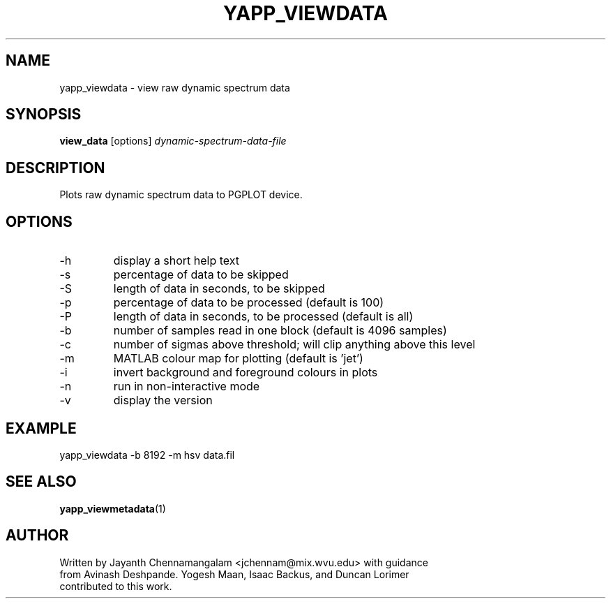 .\#
.\# Yet Another Pulsar Processor Commands
.\# yapp_viewdata Manual Page
.\#
.\# Created by Jayanth Chennamangalam on 2011.03.20
.\#

.TH YAPP_VIEWDATA 1 "2011-03-20" "YAPP 1.0.0" \
"Yet Another Pulsar Processor"


.SH NAME
yapp_viewdata \- view raw dynamic spectrum data


.SH SYNOPSIS
.B view_data
[options]
.I dynamic-spectrum-data-file


.SH DESCRIPTION
Plots raw dynamic spectrum data to PGPLOT device.


.SH OPTIONS
.TP
\-h
display a short help text
.TP
\-s
percentage of data to be skipped
.TP
\-S
length of data in seconds, to be skipped
.TP
\-p
percentage of data to be processed (default is 100)
.TP
\-P
length of data in seconds, to be processed (default is all)
.TP
\-b
number of samples read in one block (default is 4096 samples)
.TP
\-c
number of sigmas above threshold; will clip anything above this level
.TP
\-m
MATLAB colour map for plotting (default is 'jet')
.TP
\-i
invert background and foreground colours in plots
.TP
\-n
run in non-interactive mode
.TP
\-v
display the version


.SH EXAMPLE
.TP
yapp_viewdata -b 8192 -m hsv data.fil


.SH SEE ALSO
.BR yapp_viewmetadata (1)


.SH AUTHOR
.TP 
Written by Jayanth Chennamangalam <jchennam@mix.wvu.edu> with guidance from \
Avinash Deshpande. Yogesh Maan, Isaac Backus, and Duncan Lorimer contributed \
to this work.

